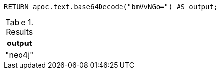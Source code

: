 [source,cypher]
----
RETURN apoc.text.base64Decode("bmVvNGo=") AS output;
----

.Results
[opts="header"]
|===
| output
| "neo4j"
|===
